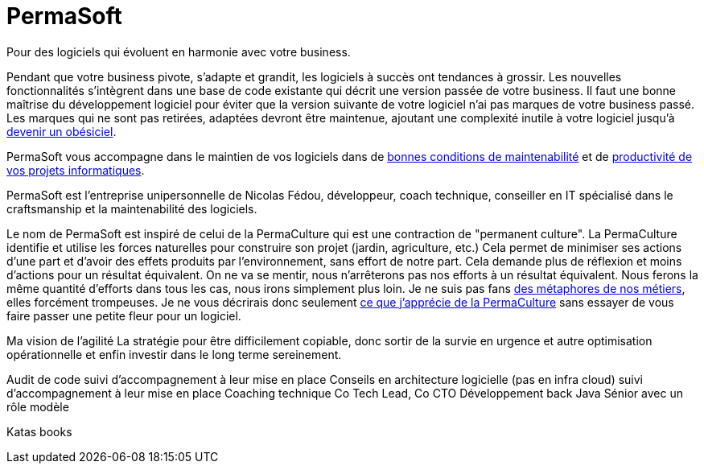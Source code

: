 = PermaSoft

Pour des logiciels qui évoluent en harmonie avec votre business.

Pendant que votre business pivote, s'adapte et grandit, les logiciels à succès ont tendances à grossir.
Les nouvelles fonctionnalités s'intègrent dans une base de code existante qui décrit une version passée de votre business.
Il faut une bonne maîtrise du développement logiciel pour éviter que la version suivante de votre logiciel n'ai pas marques de votre business passé.
Les marques qui ne sont pas retirées, adaptées devront être maintenue, ajoutant une complexité inutile à votre logiciel jusqu'à xref:obesiciel.adoc[devenir un obésiciel].

PermaSoft vous accompagne dans le maintien de vos logiciels dans de
xref:maintenabilite.adoc[bonnes conditions de maintenabilité] et de xref:productivite.adoc[productivité de vos projets informatiques].

PermaSoft est l'entreprise unipersonnelle de Nicolas Fédou, développeur, coach technique, conseiller en IT spécialisé dans le craftsmanship et la maintenabilité des logiciels.

Le nom de PermaSoft est inspiré de celui de la PermaCulture qui est une contraction de "permanent culture".
La PermaCulture identifie et utilise les forces naturelles pour construire son projet (jardin, agriculture, etc.)
Cela permet de minimiser ses actions d'une part et d'avoir des effets produits par l'environnement, sans effort de notre part.
Cela demande plus de réflexion et moins d'actions pour un résultat équivalent.
On ne va se mentir, nous n'arrêterons pas nos efforts à un résultat équivalent.
Nous ferons la même quantité d'efforts dans tous les cas, nous irons simplement plus loin.
Je ne suis pas fans xref:metaphores.adoc[des métaphores de nos métiers], elles forcément trompeuses.
Je ne vous décrirais donc seulement xref:permaculture.adoc[ce que j'apprécie de la PermaCulture] sans essayer de vous faire passer une petite fleur pour un logiciel.

Ma vision de l'agilité
La stratégie pour être difficilement copiable, donc sortir de la survie en urgence et autre optimisation opérationnelle et enfin investir dans le long terme sereinement.

Audit de code suivi d'accompagnement à leur mise en place
Conseils en architecture logicielle (pas en infra cloud) suivi d'accompagnement à leur mise en place
Coaching technique
Co Tech Lead, Co CTO
Développement back Java Sénior avec un rôle modèle

Katas books
